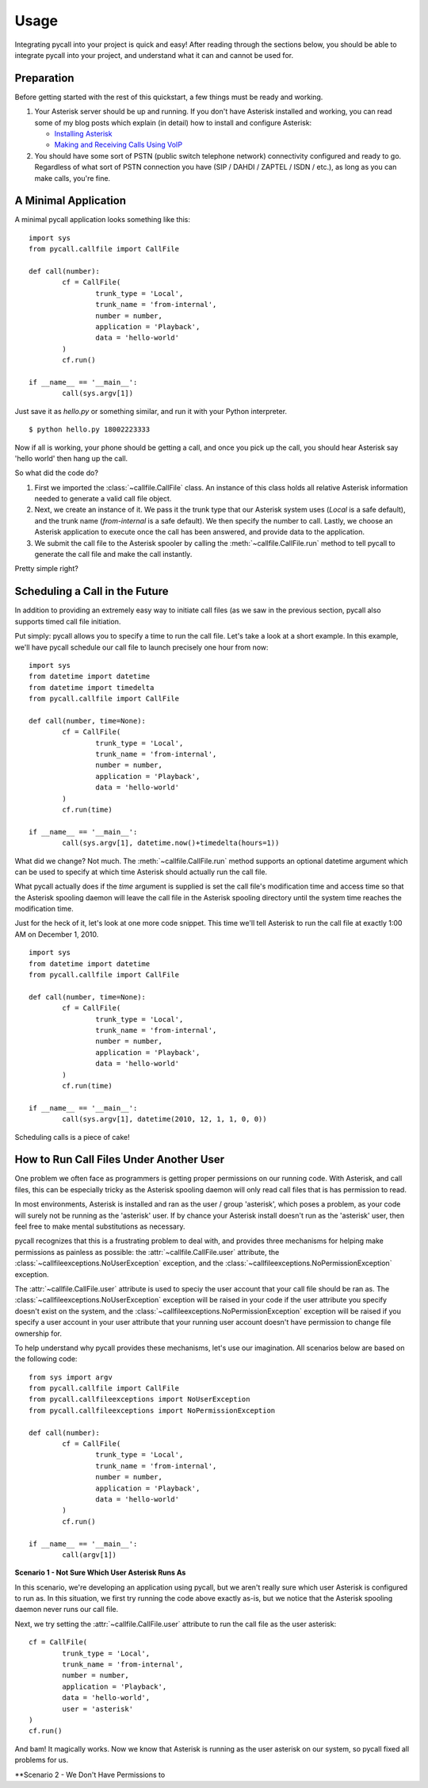 .. _usage:

Usage
=====

Integrating pycall into your project is quick and easy! After reading through
the sections below, you should be able to integrate pycall into your project,
and understand what it can and cannot be used for.

Preparation
-----------

Before getting started with the rest of this quickstart, a few things must be
ready and working.

1.	Your Asterisk server should be up and running. If you don't have Asterisk
	installed and working, you can read some of my blog posts which explain (in
	detail) how to install and configure Asterisk:

	*	`Installing Asterisk <http://projectb14ck.org/2010/02/28/transparent-telephony-part-2-installing-asterisk/>`_
	*	`Making and Receiving Calls Using VoIP <http://projectb14ck.org/2010/03/03/transparent-telephony-part-3-making-your-first-call/>`_

2.	You should have some sort of PSTN (public switch telephone network)
	connectivity configured and ready to go. Regardless of what sort of PSTN
	connection you have (SIP / DAHDI / ZAPTEL / ISDN / etc.), as long as you
	can	make calls, you're fine.

A Minimal Application
---------------------

A minimal pycall application looks something like this::

	import sys
	from pycall.callfile import CallFile

	def call(number):
		cf = CallFile(
			trunk_type = 'Local',
			trunk_name = 'from-internal',
			number = number,
			application = 'Playback',
			data = 'hello-world'
		)
		cf.run()

	if __name__ == '__main__':
		call(sys.argv[1])

Just save it as `hello.py` or something similar, and run it with your Python
interpreter. ::

	$ python hello.py 18002223333

Now if all is working, your phone should be getting a call, and once you pick
up the call, you should hear Asterisk say 'hello world' then hang up the call.

So what did the code do?

1.	First we imported the :class:`~callfile.CallFile` class. An instance of
	this class holds all relative Asterisk information needed to generate a
	valid call file object.

2.	Next, we create an instance of it. We pass it the trunk type that our
	Asterisk system uses (`Local` is a safe default), and the trunk name
	(`from-internal` is a safe default). We then specify the number to call.
	Lastly, we choose an Asterisk application to execute once the call has been
	answered, and provide data to the application.

3.	We submit the call file to the Asterisk spooler by calling the
	:meth:`~callfile.CallFile.run` method to tell pycall to generate the call
	file and make the call instantly.

Pretty simple right?

Scheduling a Call in the Future
-------------------------------

In addition to providing an extremely easy way to initiate call files (as we
saw in the previous section, pycall also supports timed call file initiation.

Put simply: pycall allows you to specify a time to run the call file. Let's
take a look at a short example. In this example, we'll have pycall schedule our
call file to launch precisely one hour from now: ::

	import sys
	from datetime import datetime
	from datetime import timedelta
	from pycall.callfile import CallFile

	def call(number, time=None):
		cf = CallFile(
			trunk_type = 'Local',
			trunk_name = 'from-internal',
			number = number,
			application = 'Playback',
			data = 'hello-world'
		)
		cf.run(time)

	if __name__ == '__main__':
		call(sys.argv[1], datetime.now()+timedelta(hours=1))

What did we change? Not much. The :meth:`~callfile.CallFile.run` method
supports an optional datetime argument which can be used to specify at which
time Asterisk should actually run the call file.

What pycall actually does if the *time* argument is supplied is set the call
file's modification time and access time so that the Asterisk spooling daemon
will leave the call file in the Asterisk spooling directory until the system
time reaches the modification time.

Just for the heck of it, let's look at one more code snippet. This time we'll
tell Asterisk to run the call file at exactly 1:00 AM on December 1, 2010. ::

	import sys
	from datetime import datetime
	from pycall.callfile import CallFile

	def call(number, time=None):
		cf = CallFile(
			trunk_type = 'Local',
			trunk_name = 'from-internal',
			number = number,
			application = 'Playback',
			data = 'hello-world'
		)
		cf.run(time)

	if __name__ == '__main__':
		call(sys.argv[1], datetime(2010, 12, 1, 1, 0, 0))

Scheduling calls is a piece of cake!

How to Run Call Files Under Another User
----------------------------------------

One problem we often face as programmers is getting proper permissions on our
running code. With Asterisk, and call files, this can be especially tricky as
the Asterisk spooling daemon will only read call files that is has permission
to read.

In most environments, Asterisk is installed and ran as the user / group
'asterisk', which poses a problem, as your code will surely not be running as
the 'asterisk' user. If by chance your Asterisk install doesn't run as the
'asterisk' user, then feel free to make mental substitutions as necessary.

pycall recognizes that this is a frustrating problem to deal with, and provides
three mechanisms for helping make permissions as painless as possible: the
:attr:`~callfile.CallFile.user` attribute, the
:class:`~callfileexceptions.NoUserException` exception, and the
:class:`~callfileexceptions.NoPermissionException` exception.

The :attr:`~callfile.CallFile.user` attribute is used to speciy the user
account that your call file should be ran as. The
:class:`~callfileexceptions.NoUserException` exception will be raised in your
code if the user attribute you specify doesn't exist on the system, and the
:class:`~callfileexceptions.NoPermissionException` exception will be raised if
you specify a user account in your user attribute that your running user
account doesn't have permission to change file ownership for.

To help understand why pycall provides these mechanisms, let's use our
imagination. All scenarios below are based on the following code: ::

	from sys import argv
	from pycall.callfile import CallFile
	from pycall.callfileexceptions import NoUserException
	from pycall.callfileexceptions import NoPermissionException

	def call(number):
		cf = CallFile(
			trunk_type = 'Local',
			trunk_name = 'from-internal',
			number = number,
			application = 'Playback',
			data = 'hello-world'
		)
		cf.run()

	if __name__ == '__main__':
		call(argv[1])

**Scenario 1 - Not Sure Which User Asterisk Runs As**

In this scenario, we're developing an application using pycall, but we aren't
really sure which user Asterisk is configured to run as. In this situation, we
first try running the code above exactly as-is, but we notice that the Asterisk
spooling daemon never runs our call file.

Next, we try setting the :attr:`~callfile.CallFile.user` attribute to run the
call file as the user asterisk: ::

	cf = CallFile(
		trunk_type = 'Local',
		trunk_name = 'from-internal',
		number = number,
		application = 'Playback',
		data = 'hello-world',
		user = 'asterisk'
	)
	cf.run()

And bam! It magically works. Now we know that Asterisk is running as the user
asterisk on our system, so pycall fixed all problems for us.

**Scenario 2 - We Don't Have Permissions to

